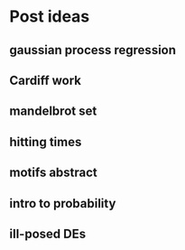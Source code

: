* Post ideas
** gaussian process regression
** Cardiff work
** mandelbrot set
** hitting times
** motifs abstract
** intro to probability
** ill-posed DEs
